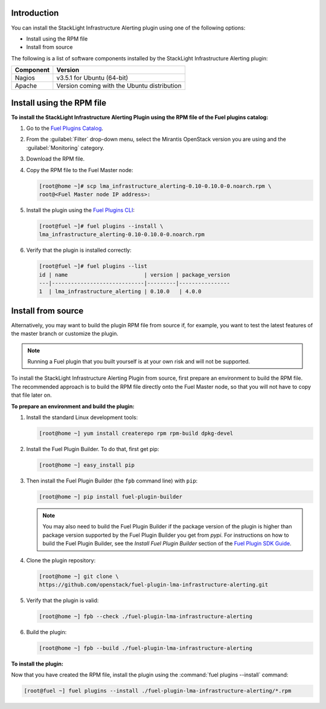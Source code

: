 .. _install:

Introduction
------------

You can install the StackLight Infrastructure Alerting plugin using one of the
following options:

* Install using the RPM file
* Install from source

The following is a list of software components installed by the StackLight
Infrastructure Alerting plugin:

+-----------+---------------------------------------------+
| Component | Version                                     |
+===========+=============================================+
| Nagios    | v3.5.1 for Ubuntu (64-bit)                  |
+-----------+---------------------------------------------+
| Apache    | Version coming with the Ubuntu distribution |
+-----------+---------------------------------------------+

Install using the RPM file
--------------------------

**To install the StackLight Infrastructure Alerting Plugin using the RPM file
of the Fuel plugins catalog:**

#. Go to the `Fuel Plugins Catalog <https://www.mirantis.com/validated-solution-integrations/fuel-plugins>`_.
#. From the :guilabel:`Filter` drop-down menu, select the Mirantis OpenStack
   version you are using and the :guilabel:`Monitoring` category.
#. Download the RPM file.

#. Copy the RPM file to the Fuel Master node:

   .. code-block:: console

      [root@home ~]# scp lma_infrastructure_alerting-0.10-0.10.0-0.noarch.rpm \
      root@<Fuel Master node IP address>:

#. Install the plugin using the `Fuel Plugins CLI
   <http://docs.openstack.org/developer/fuel-docs/userdocs/fuel-user-guide/cli/cli_plugins.html>`_:

   .. code-block:: console

      [root@fuel ~]# fuel plugins --install \
      lma_infrastructure_alerting-0.10-0.10.0-0.noarch.rpm

#. Verify that the plugin is installed correctly:

   .. code-block:: console

      [root@fuel ~]# fuel plugins --list
      id | name                        | version | package_version
      ---|-----------------------------|---------|----------------
      1  | lma_infrastructure_alerting | 0.10.0   | 4.0.0


Install from source
-------------------

Alternatively, you may want to build the plugin RPM file from source if, for
example, you want to test the latest features of the master branch or
customize the plugin.

.. note:: Running a Fuel plugin that you built yourself is at your own risk
   and will not be supported.

To install the StackLight Infrastructure Alerting Plugin from source, first
prepare an environment to build the RPM file. The recommended approach is to
build the RPM file directly onto the Fuel Master node, so that you will not
have to copy that file later on.

**To prepare an environment and build the plugin:**

#. Install the standard Linux development tools:

   .. code-block:: console

      [root@home ~] yum install createrepo rpm rpm-build dpkg-devel

#. Install the Fuel Plugin Builder. To do that, first get pip:

   .. code-block:: console

      [root@home ~] easy_install pip

3. Then install the Fuel Plugin Builder (the ``fpb`` command line) with
   ``pip``:

   .. code-block:: console

      [root@home ~] pip install fuel-plugin-builder

   .. note:: You may also need to build the Fuel Plugin Builder if the package
      version of the plugin is higher than package version supported by the
      Fuel Plugin Builder you get from `pypi`. For instructions on how to
      build the Fuel Plugin Builder, see the *Install Fuel Plugin Builder*
      section of the `Fuel Plugin SDK Guide <http://docs.openstack.org/developer/fuel-docs/plugindocs/fuel-plugin-sdk-guide/create-plugin/install-plugin-builder.html>`_.

#. Clone the plugin repository:

   .. code-block:: console

      [root@home ~] git clone \
      https://github.com/openstack/fuel-plugin-lma-infrastructure-alerting.git

#. Verify that the plugin is valid:

   .. code-block:: console

      [root@home ~] fpb --check ./fuel-plugin-lma-infrastructure-alerting

#. Build the plugin:

   .. code-block:: console

      [root@home ~] fpb --build ./fuel-plugin-lma-infrastructure-alerting

**To install the plugin:**

Now that you have created the RPM file, install the plugin using the
:command:`fuel plugins --install` command:

.. code-block:: console

   [root@fuel ~] fuel plugins --install ./fuel-plugin-lma-infrastructure-alerting/*.rpm